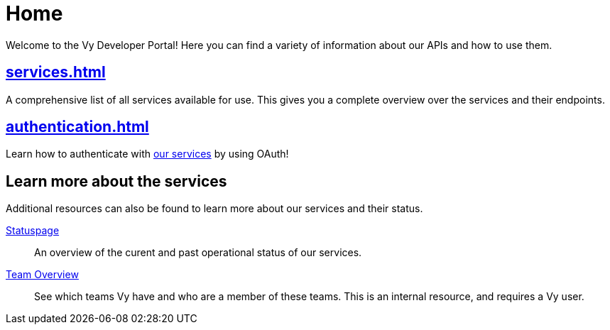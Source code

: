 = Home

Welcome to the Vy Developer Portal!
Here you can find a variety of information about our APIs and how to use them.

[.panel]
== xref:services.adoc[]

A comprehensive list of all services available for use.
This gives you a complete overview over the services and their endpoints.

[.panel]
== xref:authentication.adoc[]

Learn how to authenticate with xref:services.adoc[our services] by using OAuth!

== Learn more about the services

Additional resources can also be found to learn more about our services and their status.

[.grid]
link:https://vy.statuspage.io/[Statuspage]::
An overview of the curent and past operational status of our services.

link:https://vygruppen.atlassian.net/wiki/spaces/VyDev/pages/3636174855/Organisering+av+utvikling[Team Overview]::
See which teams Vy have and who are a member of these teams.
This is an internal resource, and requires a Vy user.
